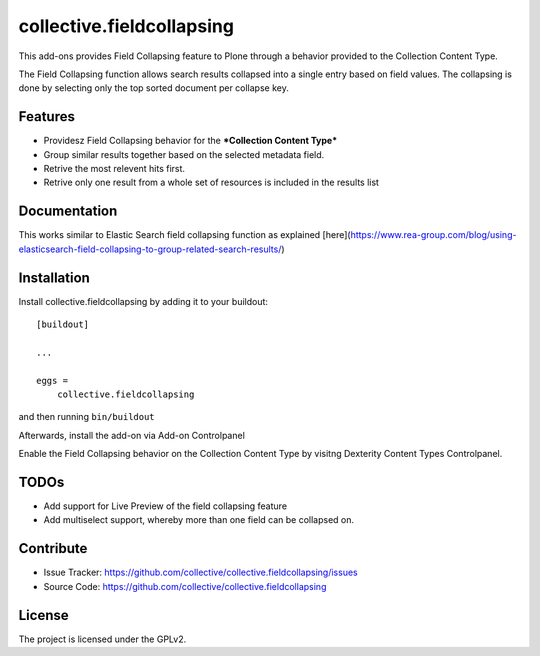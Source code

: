 .. This README is meant for consumption by humans and pypi. Pypi can render rst files so please do not use Sphinx features.
   If you want to learn more about writing documentation, please check out: http://docs.plone.org/about/documentation_styleguide.html
   This text does not appear on pypi or github. It is a comment.

==========================
collective.fieldcollapsing
==========================

This add-ons provides Field Collapsing feature to Plone through a behavior provided to the Collection Content Type.

The Field Collapsing function allows search results collapsed into a single entry based on field values.
The collapsing is done by selecting only the top sorted document per collapse key.


Features
--------

- Providesz Field Collapsing behavior for the ***Collection Content Type***
- Group similar results together based on the selected metadata field.
- Retrive the most relevent hits first.
- Retrive only one result from a whole set of resources is included in the results list


Documentation
-------------

This works similar to Elastic Search field collapsing function as explained
[here](https://www.rea-group.com/blog/using-elasticsearch-field-collapsing-to-group-related-search-results/)


Installation
------------

Install collective.fieldcollapsing by adding it to your buildout::

    [buildout]

    ...

    eggs =
        collective.fieldcollapsing


and then running ``bin/buildout``


Afterwards, install the add-on via Add-on Controlpanel

Enable the Field Collapsing behavior on the Collection Content Type by visitng Dexterity Content Types Controlpanel.


TODOs
----------
- Add support for Live Preview of the field collapsing feature
- Add multiselect support, whereby more than one field can be collapsed on.


Contribute
----------

- Issue Tracker: https://github.com/collective/collective.fieldcollapsing/issues
- Source Code: https://github.com/collective/collective.fieldcollapsing


License
-------

The project is licensed under the GPLv2.
